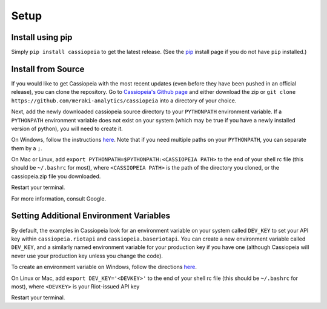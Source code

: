 Setup
#####


Install using pip
=================
Simply ``pip install cassiopeia`` to get the latest release. (See the `pip <https://pip.pypa.io/en/stable/installing/>`_ install page if you do not have ``pip`` installed.)


Install from Source
===================
If you would like to get Cassiopeia with the most recent updates (even before they have been pushed in an official release), you can clone the repository. Go to `Cassiopeia's Github page <https://github.com/meraki-analytics/cassiopeia>`_ and either download the zip or ``git clone https://github.com/meraki-analytics/cassiopeia`` into a directory of your choice.

Next, add the newly downloaded cassiopeia source directory to your ``PYTHONPATH`` environment variable. If a ``PYTHONPATH`` environment variable does not exist on your system (which may be true if you have a newly installed version of python), you will need to create it.

On Windows, follow the instructions `here <https://www.microsoft.com/resources/documentation/windows/xp/all/proddocs/en-us/sysdm_advancd_environmnt_addchange_variable.mspx?mfr=true>`_. Note that if you need multiple paths on your ``PYTHONPATH``, you can separate them by a ``;``.

On Mac or Linux, add ``export PYTHONPATH=$PYTHONPATH:<CASSIOPEIA PATH>`` to the end of your shell rc file (this should be ``~/.bashrc`` for most), where ``<CASSIOPEIA PATH>`` is the path of the directory you cloned, or the cassiopeia.zip file you downloaded.

Restart your terminal.

For more information, consult Google.


Setting Additional Environment Variables
========================================
By default, the examples in Cassiopeia look for an environment variable on your system called ``DEV_KEY`` to set your API key within ``cassiopeia.riotapi`` and ``cassiopeia.baseriotapi``. You can create a new environment variable called ``DEV_KEY``, and a similarly named environment variable for your production key if you have one (although Cassiopeia will never use your production key unless you change the code).

To create an environment variable on Windows, follow the directions `here <https://www.microsoft.com/resources/documentation/windows/xp/all/proddocs/en-us/sysdm_advancd_environmnt_addchange_variable.mspx?mfr=true>`_.

On Linux or Mac, add ``export DEV_KEY='<DEVKEY>'`` to the end of your shell rc file (this should be ``~/.bashrc`` for most), where ``<DEVKEY>`` is your Riot-issued API key

Restart your terminal.

